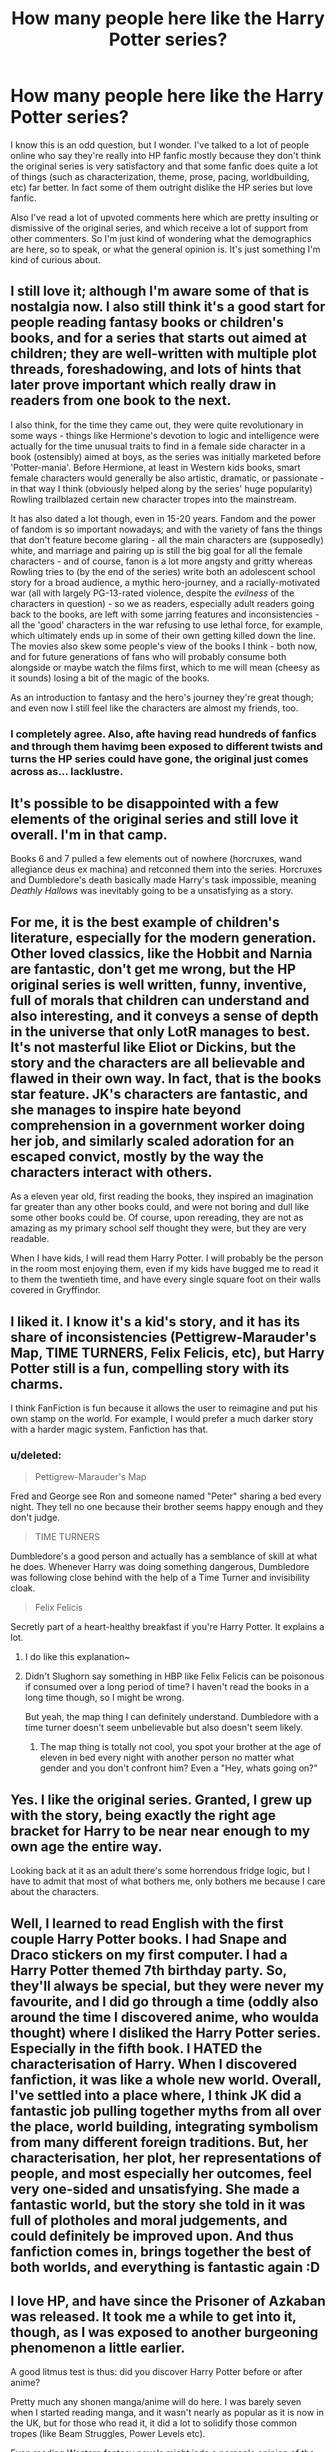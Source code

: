 #+TITLE: How many people here like the Harry Potter series?

* How many people here like the Harry Potter series?
:PROPERTIES:
:Author: derivedabsurdity7
:Score: 20
:DateUnix: 1418286862.0
:DateShort: 2014-Dec-11
:FlairText: Discussion
:END:
I know this is an odd question, but I wonder. I've talked to a lot of people online who say they're really into HP fanfic mostly because they don't think the original series is very satisfactory and that some fanfic does quite a lot of things (such as characterization, theme, prose, pacing, worldbuilding, etc) far better. In fact some of them outright dislike the HP series but love fanfic.

Also I've read a lot of upvoted comments here which are pretty insulting or dismissive of the original series, and which receive a lot of support from other commenters. So I'm just kind of wondering what the demographics are here, so to speak, or what the general opinion is. It's just something I'm kind of curious about.


** I still love it; although I'm aware some of that is nostalgia now. I also still think it's a good start for people reading fantasy books or children's books, and for a series that starts out aimed at children; they are well-written with multiple plot threads, foreshadowing, and lots of hints that later prove important which really draw in readers from one book to the next.

I also think, for the time they came out, they were quite revolutionary in some ways - things like Hermione's devotion to logic and intelligence were actually for the time unusual traits to find in a female side character in a book (ostensibly) aimed at boys, as the series was initially marketed before 'Potter-mania'. Before Hermione, at least in Western kids books, smart female characters would generally be also artistic, dramatic, or passionate - in that way I think (obviously helped along by the series' huge popularity) Rowling trailblazed certain new character tropes into the mainstream.

It has also dated a lot though, even in 15-20 years. Fandom and the power of fandom is so important nowadays; and with the variety of fans the things that don't feature become glaring - all the main characters are (supposedly) white, and marriage and pairing up is still the big goal for all the female characters - and of course, fanon is a lot more angsty and gritty whereas Rowling tries to (by the end of the series) write both an adolescent school story for a broad audience, a mythic hero-journey, and a racially-motivated war (all with largely PG-13-rated violence, despite the /evilness/ of the characters in question) - so we as readers, especially adult readers going back to the books, are left with some jarring features and inconsistencies - all the 'good' characters in the war refusing to use lethal force, for example, which ultimately ends up in some of their own getting killed down the line. The movies also skew some people's view of the books I think - both now, and for future generations of fans who will probably consume both alongside or maybe watch the films first, which to me will mean (cheesy as it sounds) losing a bit of the magic of the books.

As an introduction to fantasy and the hero's journey they're great though; and even now I still feel like the characters are almost my friends, too.
:PROPERTIES:
:Author: 360Saturn
:Score: 19
:DateUnix: 1418300062.0
:DateShort: 2014-Dec-11
:END:

*** I completely agree. Also, afte having read hundreds of fanfics and through them havimg been exposed to different twists and turns the HP series could have gone, the original just comes across as... lacklustre.
:PROPERTIES:
:Author: Yaaf
:Score: 2
:DateUnix: 1418315188.0
:DateShort: 2014-Dec-11
:END:


** It's possible to be disappointed with a few elements of the original series and still love it overall. I'm in that camp.

Books 6 and 7 pulled a few elements out of nowhere (horcruxes, wand allegiance deus ex machina) and retconned them into the series. Horcruxes and Dumbledore's death basically made Harry's task impossible, meaning /Deathly Hallows/ was inevitably going to be a unsatisfying as a story.
:PROPERTIES:
:Author: truncation_error
:Score: 13
:DateUnix: 1418296935.0
:DateShort: 2014-Dec-11
:END:


** For me, it is the best example of children's literature, especially for the modern generation. Other loved classics, like the Hobbit and Narnia are fantastic, don't get me wrong, but the HP original series is well written, funny, inventive, full of morals that children can understand and also interesting, and it conveys a sense of depth in the universe that only LotR manages to best. It's not masterful like Eliot or Dickins, but the story and the characters are all believable and flawed in their own way. In fact, that is the books star feature. JK's characters are fantastic, and she manages to inspire hate beyond comprehension in a government worker doing her job, and similarly scaled adoration for an escaped convict, mostly by the way the characters interact with others.

As a eleven year old, first reading the books, they inspired an imagination far greater than any other books could, and were not boring and dull like some other books could be. Of course, upon rereading, they are not as amazing as my primary school self thought they were, but they are very readable.

When I have kids, I will read them Harry Potter. I will probably be the person in the room most enjoying them, even if my kids have bugged me to read it to them the twentieth time, and have every single square foot on their walls covered in Gryffindor.
:PROPERTIES:
:Author: Encycoopedia
:Score: 8
:DateUnix: 1418322714.0
:DateShort: 2014-Dec-11
:END:


** I liked it. I know it's a kid's story, and it has its share of inconsistencies (Pettigrew-Marauder's Map, TIME TURNERS, Felix Felicis, etc), but Harry Potter still is a fun, compelling story with its charms.

I think FanFiction is fun because it allows the user to reimagine and put his own stamp on the world. For example, I would prefer a much darker story with a harder magic system. Fanfiction has that.
:PROPERTIES:
:Score: 7
:DateUnix: 1418313615.0
:DateShort: 2014-Dec-11
:END:

*** u/deleted:
#+begin_quote
  Pettigrew-Marauder's Map
#+end_quote

Fred and George see Ron and someone named "Peter" sharing a bed every night. They tell no one because their brother seems happy enough and they don't judge.

#+begin_quote
  TIME TURNERS
#+end_quote

Dumbledore's a good person and actually has a semblance of skill at what he does. Whenever Harry was doing something dangerous, Dumbledore was following close behind with the help of a Time Turner and invisibility cloak.

#+begin_quote
  Felix Felicis
#+end_quote

Secretly part of a heart-healthy breakfast if you're Harry Potter. It explains a lot.
:PROPERTIES:
:Score: 6
:DateUnix: 1418324836.0
:DateShort: 2014-Dec-11
:END:

**** I do like this explanation~
:PROPERTIES:
:Author: Lapulta
:Score: 3
:DateUnix: 1418359228.0
:DateShort: 2014-Dec-12
:END:


**** Didn't Slughorn say something in HBP like Felix Felicis can be poisonous if consumed over a long period of time? I haven't read the books in a long time though, so I might be wrong.

But yeah, the map thing I can definitely understand. Dumbledore with a time turner doesn't seem unbelievable but also doesn't seem likely.
:PROPERTIES:
:Author: ChiefJusticeJ
:Score: 2
:DateUnix: 1418803723.0
:DateShort: 2014-Dec-17
:END:

***** The map thing is totally not cool, you spot your brother at the age of eleven in bed every night with another person no matter what gender and you don't confront him? Even a "Hey, whats going on?"
:PROPERTIES:
:Author: Evilsbane
:Score: 3
:DateUnix: 1418880031.0
:DateShort: 2014-Dec-18
:END:


** Yes. I like the original series. Granted, I grew up with the story, being exactly the right age bracket for Harry to be near near enough to my own age the entire way.

Looking back at it as an adult there's some horrendous fridge logic, but I have to admit that most of what bothers me, only bothers me because I care about the characters.
:PROPERTIES:
:Author: Ruljinn
:Score: 5
:DateUnix: 1418315912.0
:DateShort: 2014-Dec-11
:END:


** Well, I learned to read English with the first couple Harry Potter books. I had Snape and Draco stickers on my first computer. I had a Harry Potter themed 7th birthday party. So, they'll always be special, but they were never my favourite, and I did go through a time (oddly also around the time I discovered anime, who woulda thought) where I disliked the Harry Potter series. Especially in the fifth book. I HATED the characterisation of Harry. When I discovered fanfiction, it was like a whole new world. Overall, I've settled into a place where, I think JK did a fantastic job pulling together myths from all over the place, world building, integrating symbolism from many different foreign traditions. But, her characterisation, her plot, her representations of people, and most especially her outcomes, feel very one-sided and unsatisfying. She made a fantastic world, but the story she told in it was full of plotholes and moral judgements, and could definitely be improved upon. And thus fanfiction comes in, brings together the best of both worlds, and everything is fantastic again :D
:PROPERTIES:
:Author: CrucioCup
:Score: 4
:DateUnix: 1418337119.0
:DateShort: 2014-Dec-12
:END:


** I love HP, and have since the Prisoner of Azkaban was released. It took me a while to get into it, though, as I was exposed to another burgeoning phenomenon a little earlier.

A good litmus test is thus: did you discover Harry Potter before or after anime?

Pretty much any shonen manga/anime will do here. I was barely seven when I started reading manga, and it wasn't nearly as popular as it is now in the UK, but for those who read it, it did a lot to solidify those common tropes (like Beam Struggles, Power Levels etc).

Even reading Western fantasy novels might jade a person's opinion of the original books, since the Chosen One is typically a bottomless pit of power-ooze in a world where magic is finite and/or has cost.

Reading the HP series with that kind of preconception would likely inhibit one's enjoyment of the world and its plots, I'd reckon.

EDIT: Fanon seems to have a negative effect on many readers' impressions of wizarding society. Authors who feel the same way usually use Hermione as a mouthpiece and eventual battering ram against the imagined feudal system that wizards appear to still hold on to. That's okay if you're writing an AU, but canon? Really?
:PROPERTIES:
:Author: Ihateseatbelts
:Score: 5
:DateUnix: 1418289085.0
:DateShort: 2014-Dec-11
:END:


** I like it.

It's one of the very few books / series I'll go back and re-read.

I like fan-fiction because it gives me new stories from within that universe.
:PROPERTIES:
:Author: teblor
:Score: 3
:DateUnix: 1418291252.0
:DateShort: 2014-Dec-11
:END:


** I enjoy the series quite a bit and the last book has parts that still give me chills after all this time. It can stand on it's own, that being said though, there is some really excellent fan fiction that is also as good as the series. I see those fics as complimentary to the books and enjoy reading them that way.
:PROPERTIES:
:Score: 3
:DateUnix: 1418294161.0
:DateShort: 2014-Dec-11
:END:


** Truly exceptional worldbuilding. Maybe the finest fictional universe since Tolkien.

The rest is good and bad, hit or miss, but the universe... there's a reason there are like a million published meta-fictions set in Rowling's world. That's no coincidence.
:PROPERTIES:
:Author: flagamuffin
:Score: 5
:DateUnix: 1418365343.0
:DateShort: 2014-Dec-12
:END:


** Ugh. I'll be attacked for admitting to this, I'm sure.

When I was a child I loved the Harry Potter books, because they were children's books. Then I read it a few years later and my teenage-fuelled cynicism took over and everywhere I saw shallow characterizations, deus ex machinas, poor writing, etc.

Now, I'm not saying the original series was bad. I liked it the first time I read it, and still now some of the nonsensical stuff--stuff I hate one one hand--is the stuff that gives the world its magical wonder.

I don't really want to get into a debate over this.
:PROPERTIES:
:Author: IAMharrypotterAMA
:Score: 9
:DateUnix: 1418298223.0
:DateShort: 2014-Dec-11
:END:

*** Well, I agree with you. What I'm wondering is how many others feel the same way.
:PROPERTIES:
:Author: derivedabsurdity7
:Score: 1
:DateUnix: 1418299018.0
:DateShort: 2014-Dec-11
:END:


** I enjoyed reading the books. Reading to me is always about my level of immersion in the authors story. I could probably argue about what is good/bad about the original story from either direction but in the end there was nothing that made me want to stop reading.
:PROPERTIES:
:Author: InvisibleMusic
:Score: 2
:DateUnix: 1418299453.0
:DateShort: 2014-Dec-11
:END:


** I do love the series but I think at least part of that was the fact that I read it growing up. I think if I had just come across the series at this point in my life instead I don't think I'd have the same love for it, which I guess is in a way also due to fandom because in fandom you can find a version that has exactly what you're searching for which can make it seem like it does stuff much better.

The pure size of the fandom in this case is a bit of a double edged sword because no matter what you think of the actual series there is likely a fanfic that plays it much more to your interests.
:PROPERTIES:
:Author: higgidigs
:Score: 2
:DateUnix: 1418309825.0
:DateShort: 2014-Dec-11
:END:


** I love them for what they are, how they are written and what they represent. They are books for children and later on for teenagers. Its a series of books that encourages the reader to grow with them, touching very important themes for children and teenagers, especially book two and five. They are truly magical for that in my opinion.

The reason most people say they dislike them, and I used to share that idea, was for what they could have been. When we look back to the Harry Potter books we only focus on the fantasy part, and we are very disappointed with it. The fantasy in the Harry Potter books was badly plotted and developed and we wanted more. We want complicated magics, philosophical questions and answers, an adventure filled with mystery and delight, and these things Rowling did not deliver. And, like everything, we focus on the bad things rather than on the good things, and we project our desires for what we need now, rather than what the books themselves are about and for the needs they are trying to fulfill.
:PROPERTIES:
:Author: farcar4
:Score: 2
:DateUnix: 1418408261.0
:DateShort: 2014-Dec-12
:END:

*** The issue I have is this:

This first book is wonderful on its own. But when you realize that it's part of a series and read the rest of them it becomes apparent she lost control and couldn't reign it in.

I'm paraphrasing something I read a bit back, but I agree.

It is the what could have been that leaves the foul taste in my mouth.
:PROPERTIES:
:Score: 1
:DateUnix: 1418444174.0
:DateShort: 2014-Dec-13
:END:


** I like them. Haven't read them in years, but loved them as a child. I think the most impressive thing is not her writing but the world she created. It fits so perfectly in our world that thousands of children hoped (against hope) to receive a Hogwarts letter around their 11th birthday.
:PROPERTIES:
:Author: Lukc
:Score: 2
:DateUnix: 1418483536.0
:DateShort: 2014-Dec-13
:END:


** I always enjoyed the books, still do. They're one person's vision of a magical world and admittedly that vision has flaws and inconsistencies. That's bound to happen, I think, when one person writes seven books where the subject matter and storytelling is evolving to match an audience that's growing up alongside the main characters.

Part of what makes fan fiction awesome is that it allows creative, talented people to take that magical world and reimagine it in a way that suits their own personal tastes. Sometimes the results are amazing and sometimes they're Drapple. ;)

I guess what I'm saying is that it's not impossible to love the books and to love the fan fiction stories that strive to iron out the little things about them that drive some readers crazy.
:PROPERTIES:
:Author: cambangst
:Score: 1
:DateUnix: 1418307113.0
:DateShort: 2014-Dec-11
:END:


** I can't really read the HP books anymore. I see too much teenage angst and stupidity. I end up just annoyed at things.

However, I'm going to try re-reading at least the 3rd and 4th book for a fanfic idea I have so I can get clear up some canon vs fanon stuff that happened and characters reactions.
:PROPERTIES:
:Author: Jaxcassetoi
:Score: 1
:DateUnix: 1418329363.0
:DateShort: 2014-Dec-11
:END:

*** Hp wikia helps a lot =D
:PROPERTIES:
:Author: CrucioCup
:Score: 1
:DateUnix: 1418337421.0
:DateShort: 2014-Dec-12
:END:


** I loved books 1-5. I literally cried when DD died in book 6, but I really loved it the second time through.

Book 7 completely ruined the entire Harry Potter canon universe for me. I felt like the entire name Harry Potter was a farce, and Rowling was secretly creating a series about Severus Snape using the name Harry Potter as a facade to push her pro-Snape agenda... I felt like the Deathly Hallows were a Deus Ex machina, and the final battle was just cliche after cliche. I almost put the book down when Harry came back from the dead, but I managed to push through to the end. When I found out Harry named his son after Snape I almost vomited all over myself. The entire epilogue is a stain on the Harry Potter series, and that's coming from a H/G shipper.

I hated the Harry Potter and the Deathly Hallows. HATED. I still do. I hated it so much and was so upset about it that I never even watched films 6, 7 or 8. I've have never to this day so much as watched a trailer for any of them.

That being said, I read book 7 within 24 hours of the book being released for sale, and have not picked up the book since. I realize that I am probably being unfair and emotional about it. I am sad it ended how it did.
:PROPERTIES:
:Author: blandge
:Score: 1
:DateUnix: 1418782039.0
:DateShort: 2014-Dec-17
:END:


** I still love it, and wish that every time I read it was the first over again. A lot of that love is nostalgia, but a lot of it is just for the familiar, for the lessons I learned and the characters who felt as close to me as my own friends and family. For the one liners that still make me laugh, and for the deaths I still mourn.

People say Harry Potter changed their lives.. For me, it shaped it. I grew with this series. I aged with these characters and I lived with them and they lived through me and the love I had (/have/) for them. I can re-read this series and look at parts of me and see where they come from, what lessons I learned and what I believe in written down on the pages before me. I can find characters who I see in my friends and know that, on some level, I recognised those characters in the people I surround myself with. I can close my eyes and see every spell cast, every battle won, every magical moment lodged within my mind and heart and know that it will always give me that feeling of wonder.. I can pull these books from their place on my shelf and feel the anticipation for the adventures I have lived so many times before that /they are a part of me/..

Harry Potter was never a technically perfect series. Honestly I don't think it would have captured so many hearts if it was.

But it was perfect to each of us, in its own way.
:PROPERTIES:
:Author: booksblanketsandtea
:Score: 0
:DateUnix: 1418515004.0
:DateShort: 2014-Dec-14
:END:
